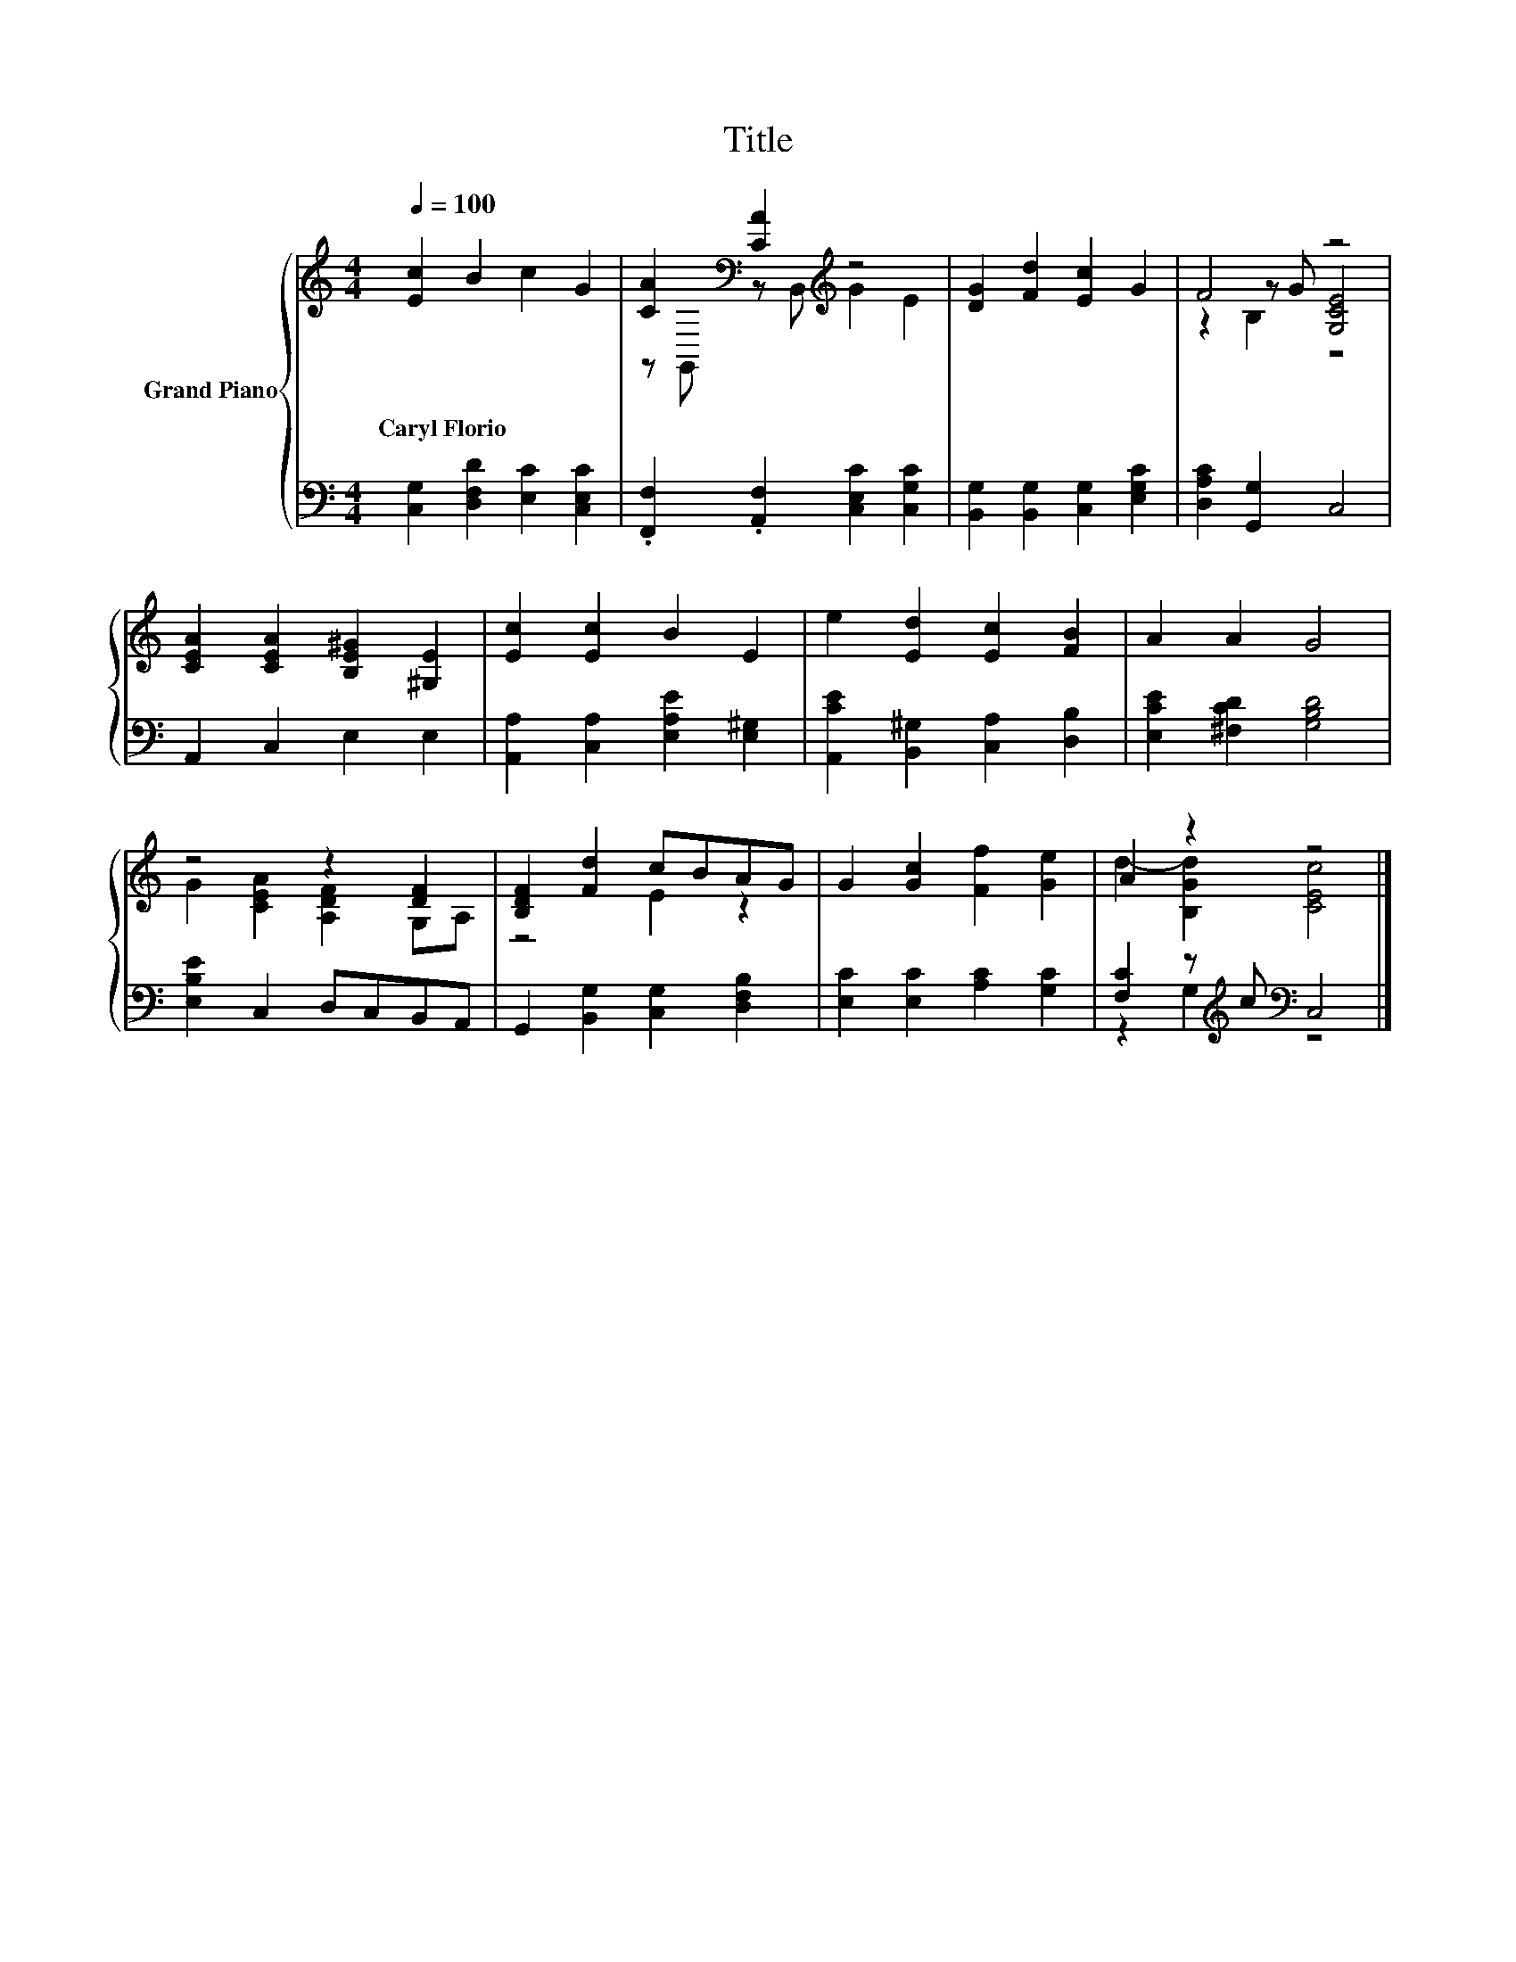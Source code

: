 X:1
T:Title
%%score { ( 1 3 4 ) | ( 2 5 ) }
L:1/8
Q:1/4=100
M:4/4
K:C
V:1 treble nm="Grand Piano"
V:3 treble 
V:4 treble 
V:2 bass 
V:5 bass 
V:1
 [Ec]2 B2 c2 G2 | [CA]2[K:bass] [CA]2[K:treble] z4 | [DG]2 [Fd]2 [Ec]2 G2 | F4 z4 | %4
w: Caryl~Florio * * *||||
 [CEA]2 [CEA]2 [B,E^G]2 [^G,E]2 | [Ec]2 [Ec]2 B2 E2 | e2 [Ed]2 [Ec]2 [FB]2 | A2 A2 G4 | %8
w: ||||
 z4 z2 [DF]2 | [B,DF]2 [Fd]2 cBAG | G2 [Gc]2 [Ff]2 [Ge]2 | A2 z2 z4 |] %12
w: ||||
V:2
 [C,G,]2 [D,F,D]2 [E,C]2 [C,E,C]2 | .[F,,F,]2 .[A,,F,]2 [C,E,C]2 [C,G,C]2 | %2
 [B,,G,]2 [B,,G,]2 [C,G,]2 [E,G,C]2 | [D,A,C]2 [G,,G,]2 C,4 | A,,2 C,2 E,2 E,2 | %5
 [A,,A,]2 [C,A,]2 [E,A,E]2 [E,^G,]2 | [A,,CE]2 [B,,^G,]2 [C,A,]2 [D,B,]2 | %7
 [E,CE]2 [^F,CD]2 [G,B,D]4 | [E,B,E]2 C,2 D,C,B,,A,, | G,,2 [B,,G,]2 [C,G,]2 [D,F,B,]2 | %10
 [E,C]2 [E,C]2 [A,C]2 [G,C]2 | [F,C]2 z[K:treble] c[K:bass] C,4 |] %12
V:3
 x8 | z[K:bass] G,, z B,,[K:treble] G2 E2 | x8 | z2 z G [G,CE]4 | x8 | x8 | x8 | x8 | %8
 G2 [CEA]2 [A,DF]2 G,A, | z4 E2 z2 | x8 | d2- [B,Gd]2 [CEc]4 |] %12
V:4
 x8 | x[K:bass] x3[K:treble] x4 | x8 | z2 B,2 z4 | x8 | x8 | x8 | x8 | x8 | x8 | x8 | x8 |] %12
V:5
 x8 | x8 | x8 | x8 | x8 | x8 | x8 | x8 | x8 | x8 | x8 | z2 G,2[K:treble][K:bass] z4 |] %12

